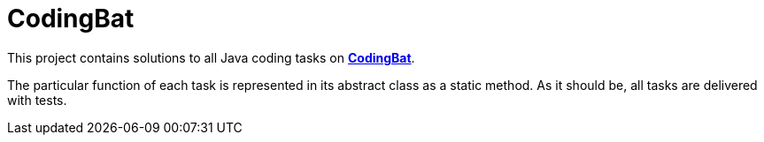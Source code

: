 # CodingBat

This project contains solutions to all [.underline]#Java# coding tasks on https://codingbat.com/java[*CodingBat*].

The particular function of each task is represented in its abstract class as a static method. As it should be, all tasks are delivered with tests.